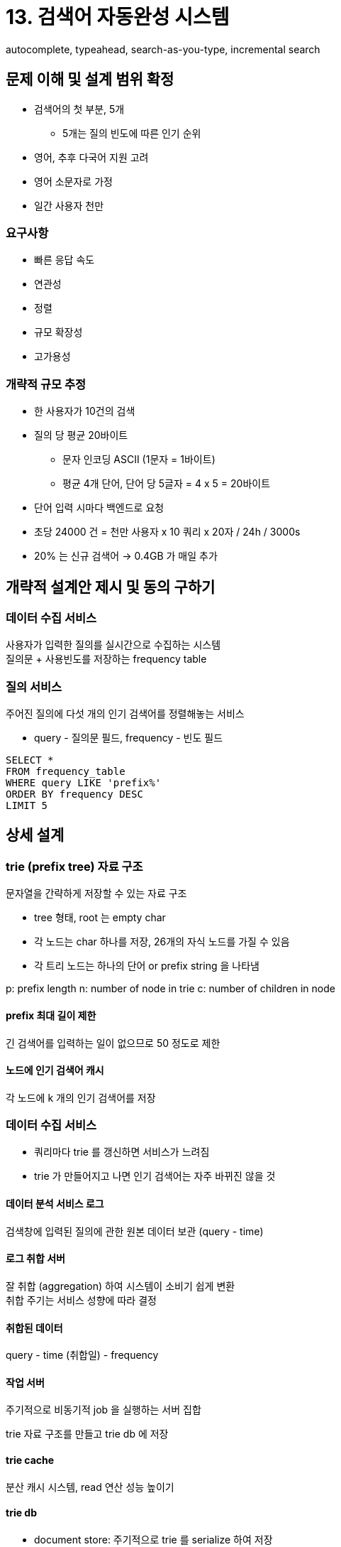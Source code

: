 = 13. 검색어 자동완성 시스템
autocomplete, typeahead, search-as-you-type, incremental search

== 문제 이해 및 설계 범위 확정
* 검색어의 첫 부분, 5개
** 5개는 질의 빈도에 따른 인기 순위
* 영어, 추후 다국어 지원 고려
* 영어 소문자로 가정
* 일간 사용자 천만

=== 요구사항
* 빠른 응답 속도
* 연관성
* 정렬
* 규모 확장성
* 고가용성

=== 개략적 규모 추정
* 한 사용자가 10건의 검색
* 질의 당 평균 20바이트
** 문자 인코딩 ASCII (1문자 = 1바이트)
** 평균 4개 단어, 단어 당 5글자 = 4 x 5 = 20바이트
* 단어 입력 시마다 백엔드로 요청
* 초당 24000 건 = 천만 사용자 x 10 쿼리 x 20자 / 24h / 3000s
* 20% 는 신규 검색어 -> 0.4GB 가 매일 추가

== 개략적 설계안 제시 및 동의 구하기
=== 데이터 수집 서비스
사용자가 입력한 질의를 실시간으로 수집하는 시스템 +
질의문 + 사용빈도를 저장하는 frequency table

=== 질의 서비스
주어진 질의에 다섯 개의 인기 검색어를 정렬해놓는 서비스

* query - 질의문 필드, frequency - 빈도 필드

[source, SQL]
----
SELECT *
FROM frequency_table
WHERE query LIKE 'prefix%'
ORDER BY frequency DESC
LIMIT 5
----

== 상세 설계

=== trie (prefix tree) 자료 구조
문자열을 간략하게 저장할 수 있는 자료 구조

* tree 형태, root 는 empty char
* 각 노드는 char 하나를 저장, 26개의 자식 노드를 가질 수 있음
* 각 트리 노드는 하나의 단어 or prefix string 을 나타냄

p: prefix length
n: number of node in trie
c: number of children in node

==== prefix 최대 길이 제한
긴 검색어를 입력하는 일이 없으므로 50 정도로 제한

==== 노드에 인기 검색어 캐시
각 노드에 k 개의 인기 검색어를 저장

=== 데이터 수집 서비스
* 쿼리마다 trie 를 갱신하면 서비스가 느려짐
* trie 가 만들어지고 나면 인기 검색어는 자주 바뀌진 않을 것

==== 데이터 분석 서비스 로그
검색창에 입력된 질의에 관한 원본 데이터 보관 (query - time)

==== 로그 취합 서버
잘 취합 (aggregation) 하여 시스템이 소비기 쉽게 변환 +
취합 주기는 서비스 성향에 따라 결정

==== 취합된 데이터
query - time (취합일) - frequency

==== 작업 서버
주기적으로 비동기적 job 을 실행하는 서버 집합

trie 자료 구조를 만들고 trie db 에 저장

==== trie cache
분산 캐시 시스템, read 연산 성능 높이기

==== trie db
* document store: 주기적으로 trie 를 serialize 하여 저장
* key-value store - 아래 2개 중 선택
** 모든 prefix 를 hashtable key 로 변환
** 각 trie 노드에 보관된 모든 데이터를 hashtable 값으로 변환

=== 질의 서비스
API -> trie cache -> trie db

AJAX, browser caching, data sampling (질의 요청 N개 중 1개만 로깅하도록 하여 저장공간 절약)

=== trie 연산
==== trie 생성
==== trie 갱신
* 방법
.. 새로운 trie 를 만들어 기존 trie 를 대체
.. trie 의 각 노드를 개별적으로 갱신 (성능이 좋지 않음)

==== 검색어 삭제
API <-> trie cache 사이에 filter layer 를 두기

=== 저장소 규모 확장
* 영어만 제공하면 되기 때문에 첫 글자 기준으로 sharding 을 하는 방법을 생각할 수 있음
** 이럴 경우 sharding 은 26대로 제한됨
** 두 번째 글자까지로 확장할 수 있음 (aa, ab, ...)
* 서버 간 불균형 (c > x)
** shard map manager - 단어별로 노드 라우팅

== 마무리
* 다국어 지원? -> unicode 도입
* 국가별 인기 검색어 순위? -> 국가별로 다른 trie 를 사용하도록
* 실시간으로 변하는 검색어 추이 반영?
** 현재 설계가 적합하지 않음
*** 주기가 너무 길다, trie 구성에 너무 많은 시간이 소요된다
** 몇 가지 아이디어만 추가
*** sharding 으로 작업 대상 데이터를 줄임
*** ranking model 을 바꾸어 최근 검색어에 높은 가중치
*** 데이터가 스트림 형태로 올 수 있음 -> 지속적으로 생성됨 -> 스트림 프로세싱
**** Hadoop MapReduce, Spark Streaming, Storm, Kafka